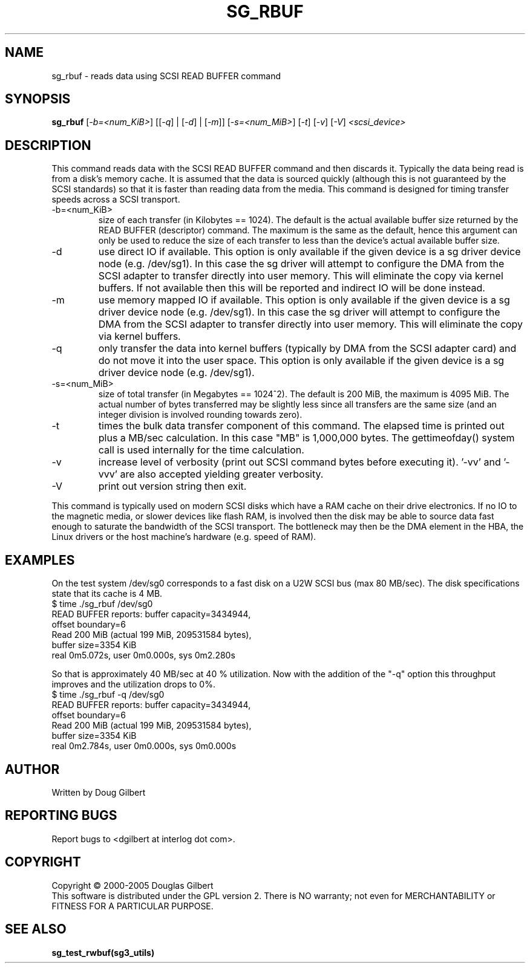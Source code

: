 .TH SG_RBUF "8" "May 2005" "sg3_utils-1.15" SG3_UTILS
.SH NAME
sg_rbuf \- reads data using SCSI READ BUFFER command
.SH SYNOPSIS
.B sg_rbuf
[\fI-b=<num_KiB>\fR] [[\fI-q\fR] | [\fI-d\fR] | [\fI-m\fR]]
[\fI-s=<num_MiB>\fR] [\fI-t\fR] [\fI-v\fR] [\fI-V\fR] \fI<scsi_device>\fR
.SH DESCRIPTION
.\" Add any additional description here
.PP
This command reads data with the SCSI READ BUFFER command
and then discards it. Typically the data being read is from
a disk's memory cache. It is assumed that the data
is sourced quickly (although this is not guaranteed by the SCSI
standards) so that it is faster than reading data from the
media. This command is designed for timing transfer speeds
across a SCSI transport.
.TP
-b=<num_KiB>
size of each transfer (in Kilobytes == 1024). The default is
the actual available buffer size returned by the READ
BUFFER (descriptor) command. The maximum is the same as the
default, hence this argument can only be used to reduce the size
of each transfer to less than the device's actual available buffer
size.
.TP
-d
use direct IO if available. This option is only available if
the given device is a sg driver device node (e.g. /dev/sg1).
In this case the sg driver will attempt
to configure the DMA from the SCSI adapter to transfer directly
into user memory. This will eliminate the copy via kernel buffers.
If not available then this will be reported and indirect IO will
be done instead.
.TP
-m
use memory mapped IO if available. This option is only available if
the given device is a sg driver device node (e.g. /dev/sg1).
In this case the sg driver will attempt
to configure the DMA from the SCSI adapter to transfer directly
into user memory. This will eliminate the copy via kernel buffers.
.TP
-q
only transfer the data into kernel buffers (typically by DMA from
the SCSI adapter card) and do not move it into the user space.
This option is only available if the given device is a sg driver
device node (e.g. /dev/sg1).
.TP
-s=<num_MiB>
size of total transfer (in Megabytes == 1024^2). The default is
200 MiB, the maximum is 4095 MiB. The actual number of bytes
transferred may be slightly less since all transfers are the
same size (and an integer division is involved rounding towards zero).
.TP
-t
times the bulk data transfer component of this command. The elapsed time
is printed out plus a MB/sec calculation. In this case "MB" is 1,000,000
bytes. The gettimeofday() system call is used internally for the time
calculation.
.TP
-v
increase level of verbosity (print out SCSI command bytes before
executing it). '-vv' and '-vvv' are also accepted yielding greater
verbosity.
.TP
-V
print out version string then exit.
.PP
This command is typically used on modern SCSI disks which have
a RAM cache on their drive electronics. If no IO to the magnetic
media, or slower devices like flash RAM, is involved then
the disk may be able to source data fast enough to saturate
the bandwidth of the SCSI transport. The bottleneck may then be
the DMA element in the HBA, the Linux drivers or the host machine's
hardware (e.g. speed of RAM).
.SH EXAMPLES
.PP
On the test system /dev/sg0 corresponds to a fast disk
on a U2W SCSI bus (max 80 MB/sec). The disk specifications
state that its cache is 4 MB.
.br
   $ time ./sg_rbuf /dev/sg0
.br
READ BUFFER reports: buffer capacity=3434944,
.br
    offset boundary=6
.br
Read 200 MiB (actual 199 MiB, 209531584 bytes),
.br
    buffer size=3354 KiB
.br
real 0m5.072s, user 0m0.000s, sys 0m2.280s
.PP
So that is approximately 40 MB/sec at 40 % utilization. Now with
the addition of the "-q" option this throughput improves and the
utilization drops to 0%.
.br
   $ time ./sg_rbuf -q /dev/sg0
.br
READ BUFFER reports: buffer capacity=3434944,
.br
    offset boundary=6
.br
Read 200 MiB (actual 199 MiB, 209531584 bytes),
.br
    buffer size=3354 KiB
.br
real 0m2.784s, user 0m0.000s, sys 0m0.000s
.SH AUTHOR
Written by Doug Gilbert
.SH "REPORTING BUGS"
Report bugs to <dgilbert at interlog dot com>.
.SH COPYRIGHT
Copyright \(co 2000-2005 Douglas Gilbert
.br
This software is distributed under the GPL version 2. There is NO
warranty; not even for MERCHANTABILITY or FITNESS FOR A PARTICULAR PURPOSE.
.SH "SEE ALSO"
.B sg_test_rwbuf(sg3_utils)
